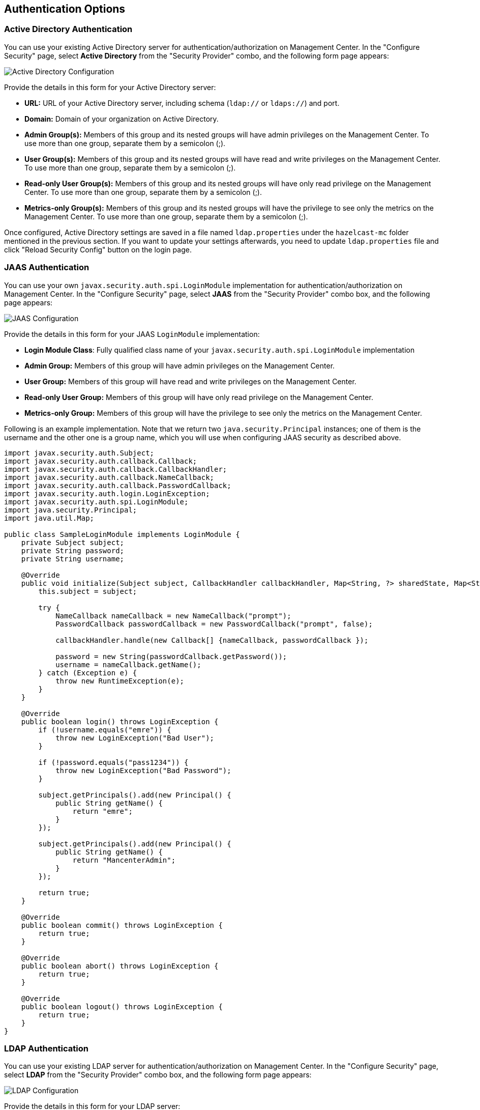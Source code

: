 
[[authentication-options]]
== Authentication Options

[[active-directory-authentication]]
=== Active Directory Authentication

You can use your existing Active Directory server for authentication/authorization on Management Center. In the "Configure Security" page, select **Active Directory** from the "Security Provider" combo, and the following form page appears:

image::ConfigureAD.png[Active Directory Configuration]

Provide the details in this form for your Active Directory server:

* **URL:** URL of your Active Directory server, including schema (`ldap://` or `ldaps://`) and port.
* **Domain:** Domain of your organization on Active Directory.
* **Admin Group(s):** Members of this group and its nested groups will have admin privileges on the Management Center. To use more than one group, separate them by a semicolon (;).
* **User Group(s):** Members of this group and its nested groups will have read and write privileges on the Management Center. To use more than one group, separate them by a semicolon (;).
* **Read-only User Group(s):** Members of this group and its nested groups will have only read privilege on the Management Center. To use more than one group, separate them by a semicolon (;).
* **Metrics-only Group(s):** Members of this group and its nested groups will have the privilege to see only the metrics on the Management Center. To use more than one group, separate them by a semicolon (;).

Once configured, Active Directory settings are saved in a file named `ldap.properties` under the `hazelcast-mc` folder mentioned in the previous section. If you want to update your settings afterwards, you need to update `ldap.properties` file and click "Reload Security Config" button on the login page.


[[jaas-authentication]]
=== JAAS Authentication

You can use your own `javax.security.auth.spi.LoginModule` implementation for authentication/authorization on Management Center. In the "Configure Security" page, select **JAAS** from the "Security Provider" combo box, and the following page appears:

image::ConfigureJAAS.png[JAAS Configuration]

Provide the details in this form for your JAAS `LoginModule` implementation:

* **Login Module Class**: Fully qualified class name of your `javax.security.auth.spi.LoginModule` implementation
* **Admin Group:** Members of this group will have admin privileges on the Management Center.
* **User Group:** Members of this group will have read and write privileges on the Management Center.
* **Read-only User Group:** Members of this group will have only read privilege on the Management Center.
* **Metrics-only Group:** Members of this group will have the privilege to see only the metrics on the Management Center.

Following is an example implementation. Note that we return two `java.security.Principal` instances; one of them is the username and the other one is a group name, which you will use when configuring JAAS security as described above.

[source,java]
----
import javax.security.auth.Subject;
import javax.security.auth.callback.Callback;
import javax.security.auth.callback.CallbackHandler;
import javax.security.auth.callback.NameCallback;
import javax.security.auth.callback.PasswordCallback;
import javax.security.auth.login.LoginException;
import javax.security.auth.spi.LoginModule;
import java.security.Principal;
import java.util.Map;

public class SampleLoginModule implements LoginModule {
    private Subject subject;
    private String password;
    private String username;

    @Override
    public void initialize(Subject subject, CallbackHandler callbackHandler, Map<String, ?> sharedState, Map<String, ?> options) {
        this.subject = subject;

        try {
            NameCallback nameCallback = new NameCallback("prompt");
            PasswordCallback passwordCallback = new PasswordCallback("prompt", false);

            callbackHandler.handle(new Callback[] {nameCallback, passwordCallback });

            password = new String(passwordCallback.getPassword());
            username = nameCallback.getName();
        } catch (Exception e) {
            throw new RuntimeException(e);
        }
    }

    @Override
    public boolean login() throws LoginException {
        if (!username.equals("emre")) {
            throw new LoginException("Bad User");
        }

        if (!password.equals("pass1234")) {
            throw new LoginException("Bad Password");
        }

        subject.getPrincipals().add(new Principal() {
            public String getName() {
                return "emre";
            }
        });

        subject.getPrincipals().add(new Principal() {
            public String getName() {
                return "MancenterAdmin";
            }
        });

        return true;
    }

    @Override
    public boolean commit() throws LoginException {
        return true;
    }

    @Override
    public boolean abort() throws LoginException {
        return true;
    }

    @Override
    public boolean logout() throws LoginException {
        return true;
    }
}
----

[[ldap-authentication]]
=== LDAP Authentication


You can use your existing LDAP server for authentication/authorization on Management Center. In the "Configure Security" page, select **LDAP** from the "Security Provider" combo box, and the following form page appears:

image::ConfigureLDAP.png[LDAP Configuration]

Provide the details in this form for your LDAP server:

* **URL:** URL of your LDAP server, including schema (`ldap://` or `ldaps://`) and port.
* **Distinguished name (DN) of user:** DN of a user that has admin privileges on the LDAP server. It is used to connect to the server when authenticating users.
* **Search base DN:** Base DN to use for searching users/groups.
* **Additional user DN:** Appended to "Search base DN" and used for finding users.
* **Additional group DN:** Appended to "Search base DN" and used for finding groups.
* **Admin Group(s):** Members of this group will have admin privileges on the Management Center. To use more than one group, separate them by a semicolon (;).
* **User Group(s):** Members of this group will have read and write privileges on the Management Center. To use more than one group, separate them by a semicolon (;).
* **Read-only User Group(s):** Members of this group will have only read privilege on the Management Center. To use more than one group, separate them by a semicolon (;).
* **Metrics-only Group(s):** Members of this group will have the privilege to see only the metrics on the Management Center. To use more than one group, separate them by a semicolon (;).
* **Start TLS:** Enable if your LDAP server uses Start TLS.
* **User Search Filter:** LDAP search filter expression to search for users. For example, `uid={0}` searches for a username that matches with the `uid` attribute.
* **Group Search Filter:** LDAP search filter expression to search for groups. For example, `uniquemember={0}` searches for a group that matches with the `uniquemember` attribute.

NOTE: Values for Admin, User, Read-only and Metrics-Only Group Names must be given as plain names. They should not contain any LDAP attributes such as `CN`, `OU` and `DC`.

Once configured, LDAP settings are saved in a file named `ldap.properties` under the `hazelcast-mc` folder mentioned in the previous section. If you want to update your settings afterwards, you need to update `ldap.properties` file and click "Reload Security Config" button on the login page.

[[ldap-ssl]]
==== Enabling TLS/SSL for LDAP

If your LDAP server is using `ldaps` (LDAP over SSL) protocol or Start TLS operation, use the following command line
parameters for your Management Center deployment:

- `-Dhazelcast.mc.ldap.ssl.trustStore`: Path to the truststore. This truststore needs to contain the public key of your LDAP server.
- `-Dhazelcast.mc.ldap.ssl.trustStorePassword`: Password of the truststore.
- `-Dhazelcast.mc.ldap.ssl.trustStoreType`: Type of the truststore. Its default value is JKS.
- `-Dhazelcast.mc.ldap.ssl.trustManagerAlgorithm`: Name of the algorithm based on which the authentication keys are
provided. System default will be used if none provided. You can find out the default by calling
`javax.net.ssl.TrustManagerFactory#getDefaultAlgorithm` method.

[[password-encryption]]
==== Password Encryption

By default, the password that you use in LDAP configuration is saved on the `ldap.properties` file in clear text. This might pose a security risk. To store the LDAP password in encrypted form, we offer the following two options:

* **Provide a KeyStore password:** This will create and manage a Java KeyStore under the Management Center home directory. The LDAP password will be stored in this KeyStore in encrypted form.
* **Configure an external Java KeyStore:** This will use an existing Java KeyStore. This option might also be used to store the password in an HSM that provides a Java KeyStore API.

When you do either, the LDAP password you enter on the initial configuration UI dialog will be stored in encrypted form in a Java KeyStore instead of the `ldap.properties` file.

NOTE: You can also encrypt the password before saving it on `ldap.properties`. See <<variable-replacers, Variable Replacers>> for more information.

[[providing-a-master-key-for-encryption]]
===== Providing a Master Key for Encryption

There are two ways to provide a master key for encryption:

* If you deploy Management Center on an application server, you need to set `MC_KEYSTORE_PASS` environment variable before starting Management Center. This option is less secure. You should clear the environment variable once you make sure you can log in with your LDAP credentials to minimize the security risk.
* If you're starting Management Center from the command line, you can start it with `-Dhazelcast.mc.askKeyStorePassword`. Management Center will ask for the KeyStore password upon start and use it as a password for the KeyStore it creates. This option is more secure as it only stores the KeyStore password in the memory.

By default, Management Center will create a Java KeyStore file under the Management Center home directory with the name `mancenter.jceks`. You can change the location of this file by using the `-Dhazelcast.mc.keyStore.path=/path/to/keyStore.jceks` JVM argument.

[[configuring-an-external-java-keystore]]
===== Configuring an External Java KeyStore

If you don't want Management Center to create a KeyStore for you and use an existing one that you've created before (or an HSM), set the following JVM arguments when starting Management Center:

* `-Dhazelcast.mc.useExistingKeyStore=true`: Enables use of an existing KeyStore.
* `-Dhazelcast.mc.existingKeyStore.path=/path/to/existing/keyStore.jceks`: Path to the KeyStore. You do not have to set it if you use an HSM.
* `-Dhazelcast.mc.existingKeyStore.pass=somepass`: Password for the KeyStore. You do not have to set it if HSM provides another means to unlock HSM.
* `-Dhazelcast.mc.existingKeyStore.type=JCEKS`: Type of the KeyStore.
* `-Dhazelcast.mc.existingKeyStore.provider=com.yourprovider.MyProvider`: Provider of the KeyStore. Leave empty to use the system provider. Specify the class name of your HSM's `java.security.Provider` implementation if you use an HSM.

NOTE: Make sure your KeyStore supports storing `SecretKey`s.

[[updating-encrypted-passwords]]
==== Updating Encrypted Passwords

You can use the `update-ldap-password` command in the MC Conf tool to update the encrypted LDAP password stored in the KeyStore. Please see this command's <<update-ldap-password, description>> for details.


